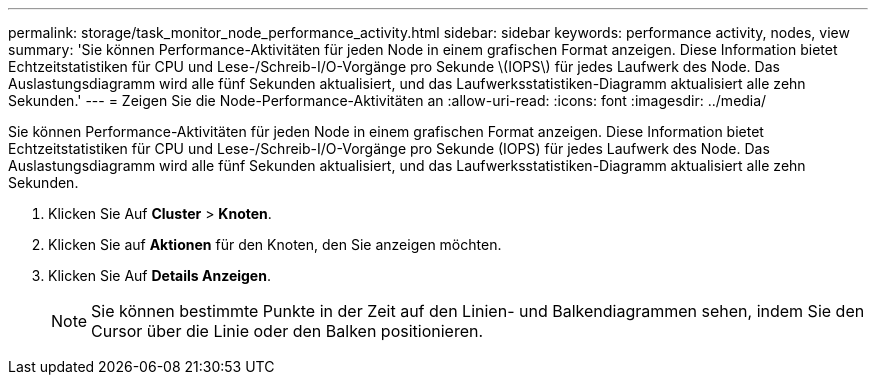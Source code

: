 ---
permalink: storage/task_monitor_node_performance_activity.html 
sidebar: sidebar 
keywords: performance activity, nodes, view 
summary: 'Sie können Performance-Aktivitäten für jeden Node in einem grafischen Format anzeigen. Diese Information bietet Echtzeitstatistiken für CPU und Lese-/Schreib-I/O-Vorgänge pro Sekunde \(IOPS\) für jedes Laufwerk des Node. Das Auslastungsdiagramm wird alle fünf Sekunden aktualisiert, und das Laufwerksstatistiken-Diagramm aktualisiert alle zehn Sekunden.' 
---
= Zeigen Sie die Node-Performance-Aktivitäten an
:allow-uri-read: 
:icons: font
:imagesdir: ../media/


[role="lead"]
Sie können Performance-Aktivitäten für jeden Node in einem grafischen Format anzeigen. Diese Information bietet Echtzeitstatistiken für CPU und Lese-/Schreib-I/O-Vorgänge pro Sekunde (IOPS) für jedes Laufwerk des Node. Das Auslastungsdiagramm wird alle fünf Sekunden aktualisiert, und das Laufwerksstatistiken-Diagramm aktualisiert alle zehn Sekunden.

. Klicken Sie Auf *Cluster* > *Knoten*.
. Klicken Sie auf *Aktionen* für den Knoten, den Sie anzeigen möchten.
. Klicken Sie Auf *Details Anzeigen*.
+

NOTE: Sie können bestimmte Punkte in der Zeit auf den Linien- und Balkendiagrammen sehen, indem Sie den Cursor über die Linie oder den Balken positionieren.


